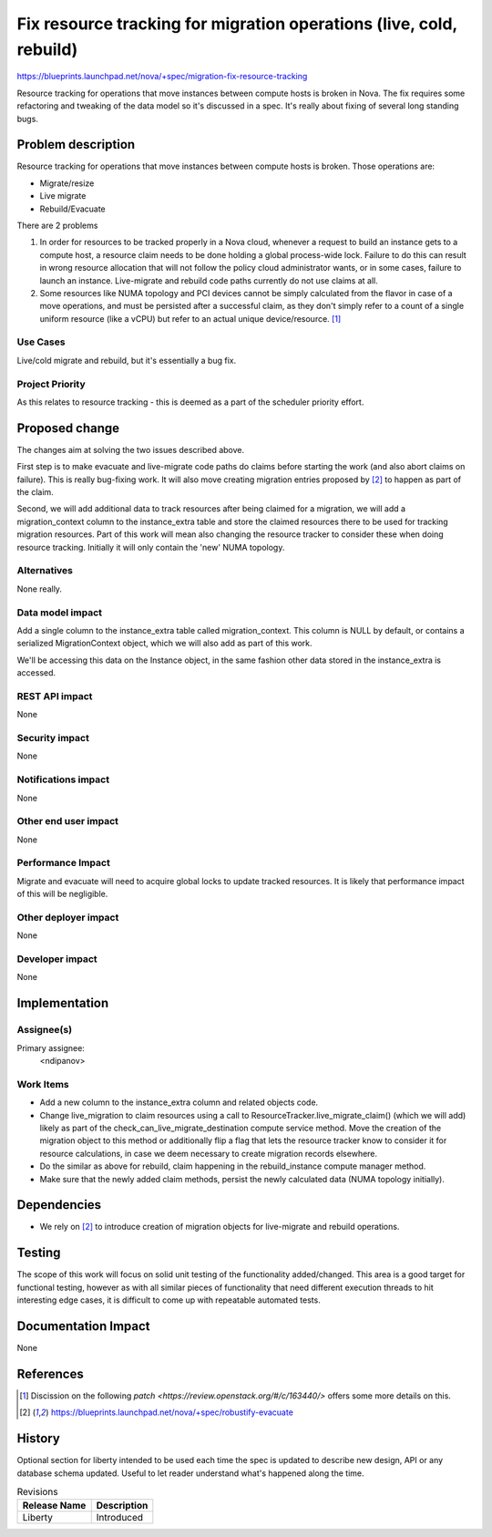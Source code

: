 ..
 This work is licensed under a Creative Commons Attribution 3.0 Unported
 License.

 http://creativecommons.org/licenses/by/3.0/legalcode

====================================================================
Fix resource tracking for migration operations (live, cold, rebuild)
====================================================================

https://blueprints.launchpad.net/nova/+spec/migration-fix-resource-tracking

Resource tracking for operations that move instances between compute hosts is
broken in Nova. The fix requires some refactoring and tweaking of the data
model so it's discussed in a spec. It's really about fixing of several long
standing bugs.

Problem description
===================

Resource tracking for operations that move instances between compute hosts is
broken. Those operations are:

* Migrate/resize
* Live migrate
* Rebuild/Evacuate

There are 2 problems

1. In order for resources to be tracked properly in a Nova cloud, whenever a
   request to build an instance gets to a compute host, a resource claim needs
   to be done holding a global process-wide lock. Failure to do this can result
   in wrong resource allocation that will not follow the policy cloud
   administrator wants, or in some cases, failure to launch an instance.
   Live-migrate and rebuild code paths currently do not use claims at all.

2. Some resources like NUMA topology and PCI devices cannot be simply
   calculated from the flavor in case of a move operations, and must be
   persisted after a successful claim, as they don't simply refer to a count
   of a single uniform resource (like a vCPU) but refer to an actual unique
   device/resource. [1]_

Use Cases
----------

Live/cold migrate and rebuild, but it's essentially a bug fix.

Project Priority
-----------------

As this relates to resource tracking - this is deemed as a part of the
scheduler priority effort.


Proposed change
===============

The changes aim at solving the two issues described above.

First step is to make evacuate and live-migrate code paths do claims before
starting the work (and also abort claims on failure). This is really bug-fixing
work. It will also move creating migration entries proposed by [2]_ to happen
as part of the claim.

Second, we will add additional data to track resources after being claimed for
a migration, we will add a migration_context column to the instance_extra table
and store the claimed resources there to be used for tracking migration
resources. Part of this work will mean also changing the resource tracker to
consider these when doing resource tracking. Initially it will only contain the
'new' NUMA topology.


Alternatives
------------

None really.

Data model impact
-----------------

Add a single column to the instance_extra table called migration_context.
This column is NULL by default, or contains a serialized MigrationContext
object, which we will also add as part of this work.

We'll be accessing this data on the Instance object, in the same fashion other
data stored in the instance_extra is accessed.

REST API impact
---------------

None

Security impact
---------------

None

Notifications impact
--------------------

None

Other end user impact
---------------------

None

Performance Impact
------------------

Migrate and evacuate will need to acquire global locks to update tracked
resources. It is likely that performance impact of this will be negligible.

Other deployer impact
---------------------

None

Developer impact
----------------

None


Implementation
==============

Assignee(s)
-----------

Primary assignee:
  <ndipanov>

Work Items
----------

* Add a new column to the instance_extra column and related objects code.
* Change live_migration to claim resources using a call to
  ResourceTracker.live_migrate_claim() (which we will add) likely as part of
  the check_can_live_migrate_destination compute service method. Move the
  creation of the migration object to this method or additionally flip a flag
  that lets the resource tracker know to consider it for resource calculations,
  in case we deem necessary to create migration records elsewhere.
* Do the similar as above for rebuild, claim happening in the rebuild_instance
  compute manager method.
* Make sure that the newly added claim methods, persist the newly calculated
  data (NUMA topology initially).


Dependencies
============

* We rely on [2]_ to introduce creation of migration objects for live-migrate
  and rebuild operations.


Testing
=======

The scope of this work will focus on solid unit testing of the functionality
added/changed. This area is a good target for functional testing, however as
with all similar pieces of functionality that need different execution threads
to hit interesting edge cases, it is difficult to come up with repeatable
automated tests.


Documentation Impact
====================

None


References
==========

.. [1] Discission on the following
       `patch <https://review.openstack.org/#/c/163440/>` offers some more
       details on this.
.. [2] https://blueprints.launchpad.net/nova/+spec/robustify-evacuate

History
=======

Optional section for liberty intended to be used each time the spec
is updated to describe new design, API or any database schema
updated. Useful to let reader understand what's happened along the
time.

.. list-table:: Revisions
   :header-rows: 1

   * - Release Name
     - Description
   * - Liberty
     - Introduced
